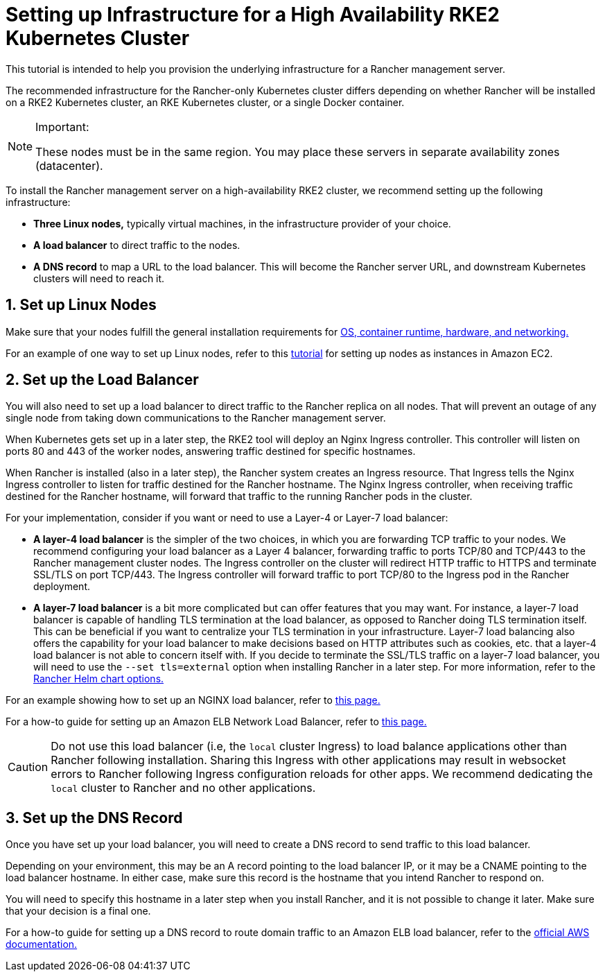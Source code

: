 = Setting up Infrastructure for a High Availability RKE2 Kubernetes Cluster

This tutorial is intended to help you provision the underlying infrastructure for a Rancher management server.

The recommended infrastructure for the Rancher-only Kubernetes cluster differs depending on whether Rancher will be installed on a RKE2 Kubernetes cluster, an RKE Kubernetes cluster, or a single Docker container.

[NOTE]
.Important:
====

These nodes must be in the same region. You may place these servers in separate availability zones (datacenter).
====


To install the Rancher management server on a high-availability RKE2 cluster, we recommend setting up the following infrastructure:

* *Three Linux nodes,* typically virtual machines, in the infrastructure provider of your choice.
* *A load balancer* to direct traffic to the nodes.
* *A DNS record* to map a URL to the load balancer. This will become the Rancher server URL, and downstream Kubernetes clusters will need to reach it.

== 1. Set up Linux Nodes

Make sure that your nodes fulfill the general installation requirements for xref:installation-and-upgrade/requirements/installation-requirements.adoc[OS, container runtime, hardware, and networking.]

For an example of one way to set up Linux nodes, refer to this xref:installation-and-upgrade/infrastructure-setup/nodes-in-amazon-ec2.adoc[tutorial] for setting up nodes as instances in Amazon EC2.

== 2. Set up the Load Balancer

You will also need to set up a load balancer to direct traffic to the Rancher replica on all nodes. That will prevent an outage of any single node from taking down communications to the Rancher management server.

When Kubernetes gets set up in a later step, the RKE2 tool will deploy an Nginx Ingress controller. This controller will listen on ports 80 and 443 of the worker nodes, answering traffic destined for specific hostnames.

When Rancher is installed (also in a later step), the Rancher system creates an Ingress resource. That Ingress tells the Nginx Ingress controller to listen for traffic destined for the Rancher hostname. The Nginx Ingress controller, when receiving traffic destined for the Rancher hostname, will forward that traffic to the running Rancher pods in the cluster.

For your implementation, consider if you want or need to use a Layer-4 or Layer-7 load balancer:

* *A layer-4 load balancer* is the simpler of the two choices, in which you are forwarding TCP traffic to your nodes. We recommend configuring your load balancer as a Layer 4 balancer, forwarding traffic to ports TCP/80 and TCP/443 to the Rancher management cluster nodes. The Ingress controller on the cluster will redirect HTTP traffic to HTTPS and terminate SSL/TLS on port TCP/443. The Ingress controller will forward traffic to port TCP/80 to the Ingress pod in the Rancher deployment.
* *A layer-7 load balancer* is a bit more complicated but can offer features that you may want. For instance, a layer-7 load balancer is capable of handling TLS termination at the load balancer, as opposed to Rancher doing TLS termination itself. This can be beneficial if you want to centralize your TLS termination in your infrastructure. Layer-7 load balancing also offers the capability for your load balancer to make decisions based on HTTP attributes such as cookies, etc. that a layer-4 load balancer is not able to concern itself with. If you decide to terminate the SSL/TLS traffic on a layer-7 load balancer, you will need to use the `--set tls=external` option when installing Rancher in a later step. For more information, refer to the xref:installation-and-upgrade/references/helm-chart-options.adoc#_external_tls_termination[Rancher Helm chart options.]

For an example showing how to set up an NGINX load balancer, refer to xref:installation-and-upgrade/infrastructure-setup/nginx-load-balancer.adoc[this page.]

For a how-to guide for setting up an Amazon ELB Network Load Balancer, refer to xref:installation-and-upgrade/infrastructure-setup/amazon-elb-load-balancer.adoc[this page.]

[CAUTION]
====

Do not use this load balancer (i.e, the `local` cluster Ingress) to load balance applications other than Rancher following installation. Sharing this Ingress with other applications may result in websocket errors to Rancher following Ingress configuration reloads for other apps. We recommend dedicating the `local` cluster to Rancher and no other applications.
====


== 3. Set up the DNS Record

Once you have set up your load balancer, you will need to create a DNS record to send traffic to this load balancer.

Depending on your environment, this may be an A record pointing to the load balancer IP, or it may be a CNAME pointing to the load balancer hostname. In either case, make sure this record is the hostname that you intend Rancher to respond on.

You will need to specify this hostname in a later step when you install Rancher, and it is not possible to change it later. Make sure that your decision is a final one.

For a how-to guide for setting up a DNS record to route domain traffic to an Amazon ELB load balancer, refer to the https://docs.aws.amazon.com/Route53/latest/DeveloperGuide/routing-to-elb-load-balancer[official AWS documentation.]
